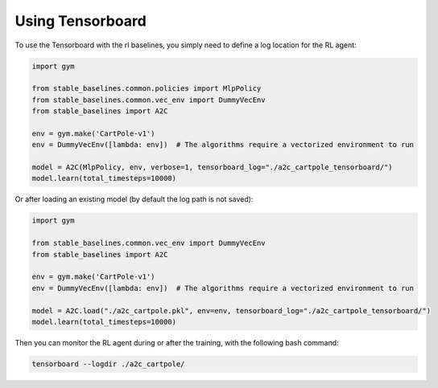 .. _tensorboard:

Using Tensorboard
==========================

To use the Tensorboard with the rl baselines, you simply need to define a log location for the RL agent:

.. code-block:: python

    import gym

    from stable_baselines.common.policies import MlpPolicy
    from stable_baselines.common.vec_env import DummyVecEnv
    from stable_baselines import A2C

    env = gym.make('CartPole-v1')
    env = DummyVecEnv([lambda: env])  # The algorithms require a vectorized environment to run

    model = A2C(MlpPolicy, env, verbose=1, tensorboard_log="./a2c_cartpole_tensorboard/")
    model.learn(total_timesteps=10000)


Or after loading an existing model (by default the log path is not saved):

.. code-block:: python

    import gym

    from stable_baselines.common.vec_env import DummyVecEnv
    from stable_baselines import A2C

    env = gym.make('CartPole-v1')
    env = DummyVecEnv([lambda: env])  # The algorithms require a vectorized environment to run

    model = A2C.load("./a2c_cartpole.pkl", env=env, tensorboard_log="./a2c_cartpole_tensorboard/")
    model.learn(total_timesteps=10000)


Then you can monitor the RL agent during or after the training, with the following bash command:

.. code-block:: bash

  tensorboard --logdir ./a2c_cartpole/
